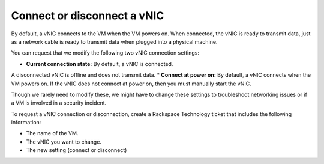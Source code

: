 .. _connect-or-disconnect-a-vnic:


============================
Connect or disconnect a vNIC
============================

By default, a vNIC connects to the VM when the VM powers on.
When connected, the vNIC is ready to transmit data, just as
a network cable is ready to transmit data when plugged into
a physical machine.

You can request that we modify the following two vNIC
connection settings:

* **Current connection state:** By default, a vNIC is connected.
A disconnected vNIC is offline and does not transmit data.
* **Connect at power on:** By default, a vNIC connects when the
VM powers on. If the vNIC does not connect at power on, then
you must manually start the vNIC.

Though we rarely need to modify these, we might have to change these
settings to troubleshoot networking issues or if a VM is
involved in a security incident.

To request a vNIC connection or disconnection, create
a Rackspace Technology ticket that includes the following information:

* The name of the VM.
* The vNIC you want to change.
* The new setting (connect or disconnect)

